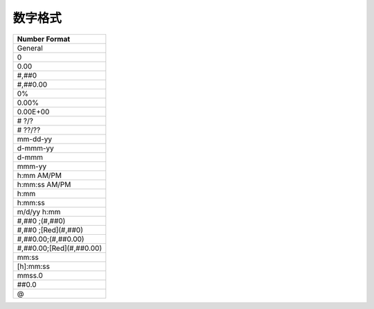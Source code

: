 数字格式
========

+--------------------------+
| Number Format            |
+==========================+
| General                  |
+--------------------------+
| 0                        |
+--------------------------+
| 0.00                     |
+--------------------------+
| #,##0                    |
+--------------------------+
| #,##0.00                 |
+--------------------------+
| 0%                       |
+--------------------------+
| 0.00%                    |
+--------------------------+
| 0.00E+00                 |
+--------------------------+
| # ?/?                    |
+--------------------------+
| # ??/??                  |
+--------------------------+
| mm-dd-yy                 |
+--------------------------+
| d-mmm-yy                 |
+--------------------------+
| d-mmm                    |
+--------------------------+
| mmm-yy                   |
+--------------------------+
| h:mm AM/PM               |
+--------------------------+
| h:mm:ss AM/PM            |
+--------------------------+
| h:mm                     |
+--------------------------+
| h:mm:ss                  |
+--------------------------+
| m/d/yy h:mm              |
+--------------------------+
| #,##0 ;(#,##0)           |
+--------------------------+
| #,##0 ;[Red](#,##0)      |
+--------------------------+
| #,##0.00;(#,##0.00)      |
+--------------------------+
| #,##0.00;[Red](#,##0.00) |
+--------------------------+
| mm:ss                    |
+--------------------------+
| [h]:mm:ss                |
+--------------------------+
| mmss.0                   |
+--------------------------+
| ##0.0                    |
+--------------------------+
| @                        |
+--------------------------+
